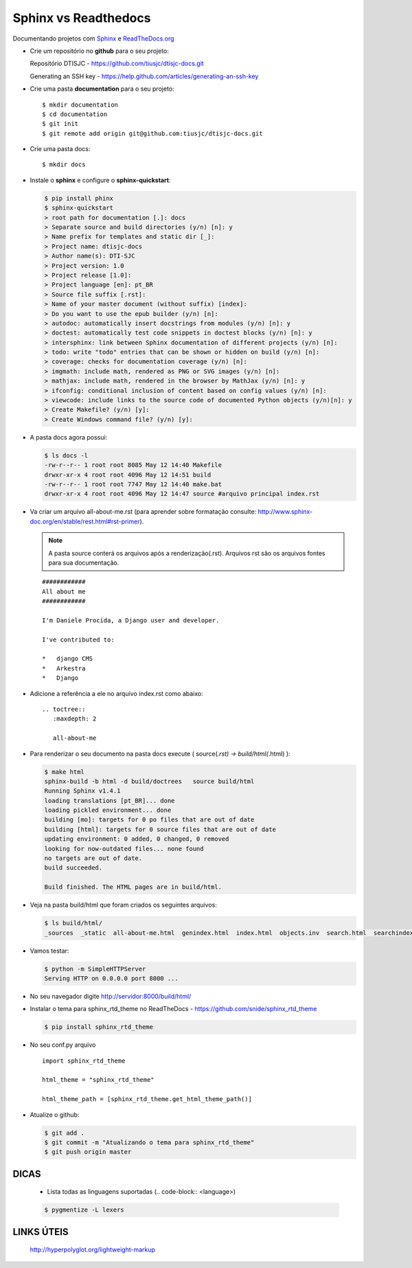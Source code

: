 Sphinx vs Readthedocs
*********************

Documentando projetos com `Sphinx <http://www.sphinx-doc.org/pt_BR/stable/contents.html>`_ e `ReadTheDocs.org <https://docs.readthedocs.io/en/latest/index.html>`_

* Crie um repositório no **github** para o seu projeto:

  Repositório DTISJC    - https://github.com/tiusjc/dtisjc-docs.git
  
  Generating an SSH key - https://help.github.com/articles/generating-an-ssh-key
 
 
* Crie uma pasta **documentation** para o seu projeto::
 
  $ mkdir documentation
  $ cd documentation
  $ git init
  $ git remote add origin git@github.com:tiusjc/dtisjc-docs.git	
								
* Crie uma pasta docs::

  $ mkdir docs

* Instale o **sphinx** e configure o **sphinx-quickstart**:
  
  .. code-block:: bash

    $ pip install phinx
    $ sphinx-quickstart
    > root path for documentation [.]: docs
    > Separate source and build directories (y/n) [n]: y
    > Name prefix for templates and static dir [_]: 
    > Project name: dtisjc-docs
    > Author name(s): DTI-SJC
    > Project version: 1.0
    > Project release [1.0]: 
    > Project language [en]: pt_BR
    > Source file suffix [.rst]:
    > Name of your master document (without suffix) [index]: 
    > Do you want to use the epub builder (y/n) [n]:
    > autodoc: automatically insert docstrings from modules (y/n) [n]: y
    > doctest: automatically test code snippets in doctest blocks (y/n) [n]: y
    > intersphinx: link between Sphinx documentation of different projects (y/n) [n]: 
    > todo: write "todo" entries that can be shown or hidden on build (y/n) [n]: 
    > coverage: checks for documentation coverage (y/n) [n]: 
    > imgmath: include math, rendered as PNG or SVG images (y/n) [n]: 
    > mathjax: include math, rendered in the browser by MathJax (y/n) [n]: y
    > ifconfig: conditional inclusion of content based on config values (y/n) [n]: 
    > viewcode: include links to the source code of documented Python objects (y/n)[n]: y
    > Create Makefile? (y/n) [y]: 
    > Create Windows command file? (y/n) [y]: 

* A pasta docs agora possui:
  
  .. code-block:: bash

    $ ls docs -l
    -rw-r--r-- 1 root root 8085 May 12 14:40 Makefile
    drwxr-xr-x 4 root root 4096 May 12 14:51 build
    -rw-r--r-- 1 root root 7747 May 12 14:40 make.bat
    drwxr-xr-x 4 root root 4096 May 12 14:47 source #arquivo principal index.rst

* Va criar um arquivo all-about-me.rst (para aprender sobre formatação consulte: http://www.sphinx-doc.org/en/stable/rest.html#rst-primer).
 
  .. note::
    A pasta source conterá os arquivos após a renderização(.rst). Arquivos rst são os arquivos fontes para sua documentação.

  ::

    ############
    All about me
    ############

    I'm Daniele Procida, a Django user and developer.

    I've contributed to:

    *   django CMS
    *   Arkestra
    *   Django

* Adicione a referência a ele no arquivo index.rst como abaixo:

  ::
    
    .. toctree::
       :maxdepth: 2

       all-about-me
   
* Para renderizar o seu documento na pasta docs execute ( source(*.rst) -> build/html(*.html) ):
  
  .. code-block:: bash

    $ make html
    sphinx-build -b html -d build/doctrees   source build/html
    Running Sphinx v1.4.1
    loading translations [pt_BR]... done
    loading pickled environment... done
    building [mo]: targets for 0 po files that are out of date
    building [html]: targets for 0 source files that are out of date
    updating environment: 0 added, 0 changed, 0 removed
    looking for now-outdated files... none found
    no targets are out of date.
    build succeeded.

    Build finished. The HTML pages are in build/html.

* Veja na pasta build/html que foram criados os seguintes arquivos:
  
  .. code-block:: bash

    $ ls build/html/
    _sources  _static  all-about-me.html  genindex.html  index.html  objects.inv  search.html  searchindex.js  sobre.html

* Vamos testar:
  
  .. code-block:: bash

    $ python -m SimpleHTTPServer
    Serving HTTP on 0.0.0.0 port 8000 ...

* No seu navegador digite http://servidor:8000/build/html/ 

* Instalar o tema para sphinx_rtd_theme no ReadTheDocs - https://github.com/snide/sphinx_rtd_theme
  
  .. code-block:: bash

    $ pip install sphinx_rtd_theme

* No seu conf.py arquivo
 
  ::

    import sphinx_rtd_theme

    html_theme = "sphinx_rtd_theme"

    html_theme_path = [sphinx_rtd_theme.get_html_theme_path()]

* Atualize o github:
  
  .. code-block:: bash

    $ git add .
    $ git commit -m "Atualizando o tema para sphinx_rtd_theme"
    $ git push origin master


DICAS
^^^^^
  
  - Lista todas as linguagens suportadas (.. code-block:: <language>)
  
  .. code-block:: bash

    $ pygmentize -L lexers  

LINKS ÚTEIS
^^^^^^^^^^^
  
  http://hyperpolyglot.org/lightweight-markup



